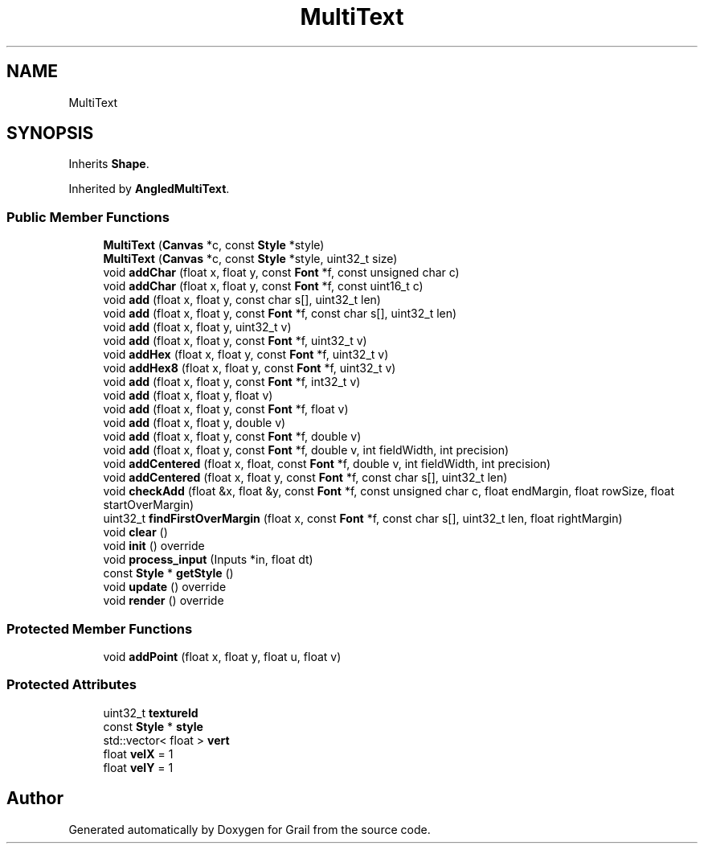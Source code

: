 .TH "MultiText" 3 "Thu Jul 1 2021" "Version 1.0" "Grail" \" -*- nroff -*-
.ad l
.nh
.SH NAME
MultiText
.SH SYNOPSIS
.br
.PP
.PP
Inherits \fBShape\fP\&.
.PP
Inherited by \fBAngledMultiText\fP\&.
.SS "Public Member Functions"

.in +1c
.ti -1c
.RI "\fBMultiText\fP (\fBCanvas\fP *c, const \fBStyle\fP *style)"
.br
.ti -1c
.RI "\fBMultiText\fP (\fBCanvas\fP *c, const \fBStyle\fP *style, uint32_t size)"
.br
.ti -1c
.RI "void \fBaddChar\fP (float x, float y, const \fBFont\fP *f, const unsigned char c)"
.br
.ti -1c
.RI "void \fBaddChar\fP (float x, float y, const \fBFont\fP *f, const uint16_t c)"
.br
.ti -1c
.RI "void \fBadd\fP (float x, float y, const char s[], uint32_t len)"
.br
.ti -1c
.RI "void \fBadd\fP (float x, float y, const \fBFont\fP *f, const char s[], uint32_t len)"
.br
.ti -1c
.RI "void \fBadd\fP (float x, float y, uint32_t v)"
.br
.ti -1c
.RI "void \fBadd\fP (float x, float y, const \fBFont\fP *f, uint32_t v)"
.br
.ti -1c
.RI "void \fBaddHex\fP (float x, float y, const \fBFont\fP *f, uint32_t v)"
.br
.ti -1c
.RI "void \fBaddHex8\fP (float x, float y, const \fBFont\fP *f, uint32_t v)"
.br
.ti -1c
.RI "void \fBadd\fP (float x, float y, const \fBFont\fP *f, int32_t v)"
.br
.ti -1c
.RI "void \fBadd\fP (float x, float y, float v)"
.br
.ti -1c
.RI "void \fBadd\fP (float x, float y, const \fBFont\fP *f, float v)"
.br
.ti -1c
.RI "void \fBadd\fP (float x, float y, double v)"
.br
.ti -1c
.RI "void \fBadd\fP (float x, float y, const \fBFont\fP *f, double v)"
.br
.ti -1c
.RI "void \fBadd\fP (float x, float y, const \fBFont\fP *f, double v, int fieldWidth, int precision)"
.br
.ti -1c
.RI "void \fBaddCentered\fP (float x, float, const \fBFont\fP *f, double v, int fieldWidth, int precision)"
.br
.ti -1c
.RI "void \fBaddCentered\fP (float x, float y, const \fBFont\fP *f, const char s[], uint32_t len)"
.br
.ti -1c
.RI "void \fBcheckAdd\fP (float &x, float &y, const \fBFont\fP *f, const unsigned char c, float endMargin, float rowSize, float startOverMargin)"
.br
.ti -1c
.RI "uint32_t \fBfindFirstOverMargin\fP (float x, const \fBFont\fP *f, const char s[], uint32_t len, float rightMargin)"
.br
.ti -1c
.RI "void \fBclear\fP ()"
.br
.ti -1c
.RI "void \fBinit\fP () override"
.br
.ti -1c
.RI "void \fBprocess_input\fP (Inputs *in, float dt)"
.br
.ti -1c
.RI "const \fBStyle\fP * \fBgetStyle\fP ()"
.br
.ti -1c
.RI "void \fBupdate\fP () override"
.br
.ti -1c
.RI "void \fBrender\fP () override"
.br
.in -1c
.SS "Protected Member Functions"

.in +1c
.ti -1c
.RI "void \fBaddPoint\fP (float x, float y, float u, float v)"
.br
.in -1c
.SS "Protected Attributes"

.in +1c
.ti -1c
.RI "uint32_t \fBtextureId\fP"
.br
.ti -1c
.RI "const \fBStyle\fP * \fBstyle\fP"
.br
.ti -1c
.RI "std::vector< float > \fBvert\fP"
.br
.ti -1c
.RI "float \fBvelX\fP = 1"
.br
.ti -1c
.RI "float \fBvelY\fP = 1"
.br
.in -1c

.SH "Author"
.PP 
Generated automatically by Doxygen for Grail from the source code\&.
